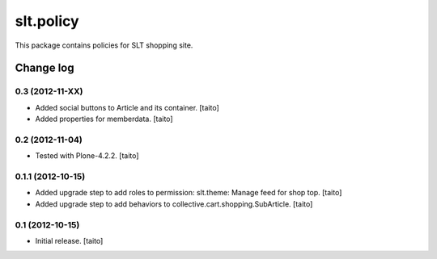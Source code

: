 ==========
slt.policy
==========

This package contains policies for SLT shopping site.

Change log
----------

0.3 (2012-11-XX)
================

- Added social buttons to Article and its container. [taito]
- Added properties for memberdata. [taito]

0.2 (2012-11-04)
================

- Tested with Plone-4.2.2. [taito]

0.1.1 (2012-10-15)
==================

- Added upgrade step to add roles to permission: slt.theme: Manage feed for shop top.
  [taito]
- Added upgrade step to add behaviors to collective.cart.shopping.SubArticle.
  [taito]

0.1 (2012-10-15)
================

- Initial release. [taito]
